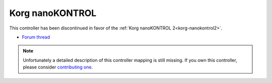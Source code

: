 .. _korg-nanokontrol:

Korg nanoKONTROL
================

This controller has been discontinued in favor of the :ref:`Korg nanoKONTROL 2<korg-nanokontrol2>`.

-  `Forum thread <http://www.mixxx.org/forums/viewtopic.php?f=7&t=1999>`__

.. note::
   Unfortunately a detailed description of this controller mapping is still missing.
   If you own this controller, please consider
   `contributing one <https://github.com/mixxxdj/mixxx/wiki/Contributing-Mappings#documenting-the-mapping>`__.
